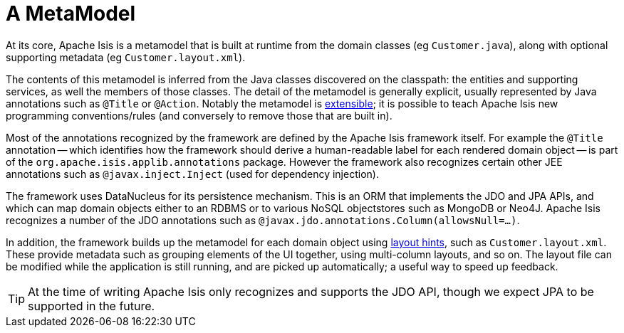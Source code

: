 [[metamodel]]
= A MetaModel
:Notice: Licensed to the Apache Software Foundation (ASF) under one or more contributor license agreements. See the NOTICE file distributed with this work for additional information regarding copyright ownership. The ASF licenses this file to you under the Apache License, Version 2.0 (the "License"); you may not use this file except in compliance with the License. You may obtain a copy of the License at. http://www.apache.org/licenses/LICENSE-2.0 . Unless required by applicable law or agreed to in writing, software distributed under the License is distributed on an "AS IS" BASIS, WITHOUT WARRANTIES OR  CONDITIONS OF ANY KIND, either express or implied. See the License for the specific language governing permissions and limitations under the License.
:page-partial:


At its core, Apache Isis is a metamodel that is built at runtime from the domain classes (eg `Customer.java`), along with optional supporting metadata (eg `Customer.layout.xml`).

The contents of this metamodel is inferred from the Java classes discovered on the classpath: the entities and supporting services, as well the members of those classes.
The detail of the metamodel is generally explicit, usually represented by Java annotations such as `@Title` or `@Action`.
Notably the metamodel is xref:userguide:btb:programming-model.adoc[extensible]; it is possible to teach Apache Isis new programming conventions/rules (and conversely to remove those that are built in).

Most of the annotations recognized by the framework are defined by the Apache Isis framework itself.
For example the `@Title` annotation -- which identifies how the framework should derive a human-readable label for each rendered domain object -- is part of the `org.apache.isis.applib.annotations` package.
However the framework also recognizes certain other JEE annotations such as `@javax.inject.Inject` (used for dependency injection).

The framework uses DataNucleus for its persistence mechanism.
This is an ORM that implements the JDO and JPA APIs, and which can map domain objects either to an RDBMS or to various NoSQL objectstores such as MongoDB or Neo4J.
Apache Isis recognizes a number of the JDO annotations such as `@javax.jdo.annotations.Column(allowsNull=...)`.

In addition, the framework builds up the metamodel for each domain object using
xref:vw:ROOT:layout.adoc[layout hints], such as `Customer.layout.xml`.
These provide metadata such as grouping elements of the UI together, using multi-column layouts, and so on.
The layout file can be modified while the application is still running, and are picked up automatically; a useful way to speed up feedback.

[TIP]
====
At the time of writing Apache Isis only recognizes and supports the JDO API, though we expect JPA to be supported in the future.
====


